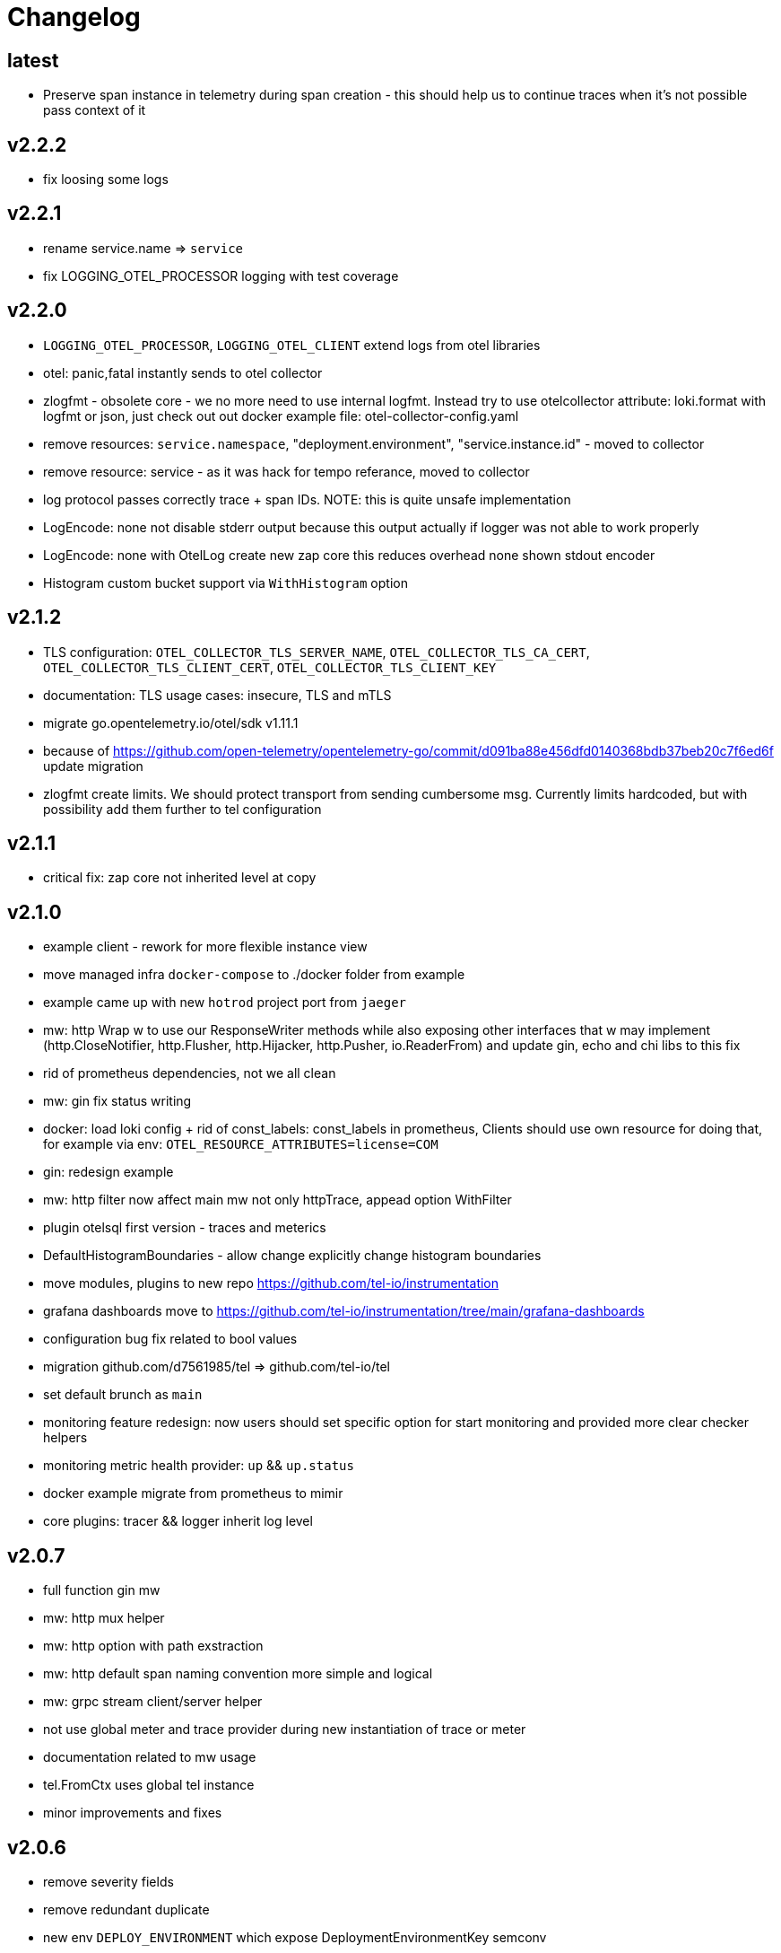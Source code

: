= Changelog

== latest
* Preserve span instance in telemetry during span creation - this should help us to continue traces when it's not possible pass context of it

== v2.2.2
* fix loosing some logs

== v2.2.1
* rename service.name => `service`
* fix LOGGING_OTEL_PROCESSOR logging with test coverage

== v2.2.0
* `LOGGING_OTEL_PROCESSOR`, `LOGGING_OTEL_CLIENT` extend logs from otel libraries
* otel: panic,fatal instantly sends to otel collector
* zlogfmt - obsolete core - we no more need to use internal logfmt. Instead try to use otelcollector attribute: loki.format with logfmt or json, just check out out docker example  file: otel-collector-config.yaml
* remove resources: `service.namespace`, "deployment.environment", "service.instance.id" - moved to collector
* remove resource: service - as it was hack for tempo referance, moved to collector
* log protocol passes correctly trace + span IDs. NOTE: this is quite unsafe implementation
* LogEncode: none not disable stderr output because this output actually if logger was not able to work properly
* LogEncode: none with OtelLog create new zap core this reduces overhead none shown stdout encoder
* Histogram custom bucket support via `WithHistogram` option

== v2.1.2
* TLS configuration: `OTEL_COLLECTOR_TLS_SERVER_NAME`, `OTEL_COLLECTOR_TLS_CA_CERT`, `OTEL_COLLECTOR_TLS_CLIENT_CERT`, `OTEL_COLLECTOR_TLS_CLIENT_KEY`
* documentation: TLS usage cases: insecure, TLS and mTLS
* migrate go.opentelemetry.io/otel/sdk v1.11.1
* because of https://github.com/open-telemetry/opentelemetry-go/commit/d091ba88e456dfd0140368bdb37beb20c7f6ed6f update migration
* zlogfmt create limits. We should protect transport from sending cumbersome msg. Currently limits hardcoded, but with possibility add them further to tel configuration

== v2.1.1
* critical fix: zap core not inherited level at copy

== v2.1.0
* example client - rework for more flexible instance view
* move managed infra `docker-compose` to ./docker folder from example
* example came up with new `hotrod`  project port from `jaeger`
* mw: http Wrap w to use our ResponseWriter methods while also exposing  other interfaces that w may implement (http.CloseNotifier,
http.Flusher, http.Hijacker, http.Pusher, io.ReaderFrom) and update gin, echo and chi libs to this fix
* rid of prometheus dependencies, not we all clean
* mw: gin fix status writing
* docker: load loki config + rid of const_labels: const_labels in prometheus, Clients should use own resource for doing that, for example via env: `OTEL_RESOURCE_ATTRIBUTES=license=COM`
* gin: redesign example
* mw: http filter now affect main mw not only httpTrace, appead option WithFilter
* plugin otelsql first version - traces and meterics
* DefaultHistogramBoundaries - allow change explicitly change histogram boundaries
* move modules, plugins to new repo https://github.com/tel-io/instrumentation
* grafana dashboards move to  https://github.com/tel-io/instrumentation/tree/main/grafana-dashboards
* configuration bug fix related to bool values
* migration github.com/d7561985/tel => github.com/tel-io/tel
* set default brunch as `main`
* monitoring feature redesign: now users should set specific option for start monitoring and provided more clear checker helpers
* monitoring metric health provider: `up` && `up.status`
* docker example migrate from prometheus to mimir
* core plugins: tracer && logger inherit log level

== v2.0.7
* full function gin mw
* mw: http mux helper
* mw: http option with path exstraction
* mw: http default span naming convention more simple and logical
* mw: grpc stream client/server helper
* not use global meter and trace provider during new instantiation of trace or meter
* documentation related to mw usage
* tel.FromCtx uses global tel instance
* minor improvements and fixes

== v2.0.6
* remove severity fields
* remove redundant duplicate
* new env `DEPLOY_ENVIRONMENT` which expose DeploymentEnvironmentKey semconv
* collector: prometheus  const_labels: stage, namespace replaced with resources,  loki: service_namespace, deployment_environment

== v2.0.5
* grafana feature `tracesToLogs`: ref. from trace => logs
* resources: add `service` which duplicate `ServiceNameKey` from semconv. We can't rid of `ServiceNameKey` because of `tempo` search feature. Furthermore `tracesToLogs` uses  `Loki`  labels which not support dot. That's why we can use simple `service` label and that's why we use for now `service` as label for loki.
* somconv 1,7.0 => 1.10.0
* mw: http extend metrics with `method`, `url`, `status` and `code` fields
* mw: nats add metrics
* grafana/dashboard: nats - full feature reach
* grafana/dashboard: http - redesign
* managed dashboards for `HTTP`
* example: grafana load all managed dashboards
* example: WIP nats service

== v2.0.4
* mw: grpc module move up to OTLP including metrics nad traces
* mw: http move to options
* grafana/dashboard: grpc
* more complex example include

== v2.0.3
* Rid of errors /dev/stderr during closer because of sync - we use OTEL Logger closer for final sync now
* Allow disable OTEL prapagation `OTEL_ENABLE`
* `NewSimple` constructor without OTEL
* Implement options more gracefully OTEL initialization
* Monitor uses options flow for setup and add as composition to Telemetry for `AddHealthChecker` health attach
